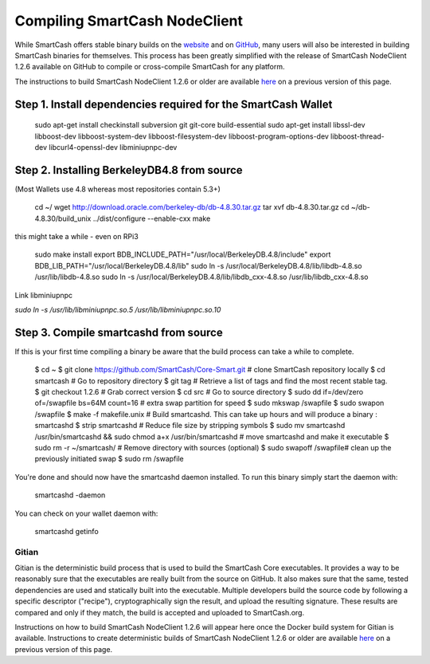.. meta::
   :description: Compile SmartCash NodeClient for Linux, macOS, Windows and deterministic builds
   :keywords: smartcash, build, compile, linux, Jenkins, macOS, windows, binary, gitian, developers

.. _compiling-smartcash:

==============================
Compiling SmartCash NodeClient 
==============================

While SmartCash offers stable binary builds on the `website
<https://smartcash.cc/wallet>`_ and on `GitHub
<https://github.com/SmartCash/Core-Smart/releases/>`_,
many users will also be interested in building SmartCash binaries for
themselves. This process has been greatly simplified with the release of
SmartCash NodeClient 1.2.6 available on GitHub to compile or cross-compile SmartCash for any platform.

The instructions to build SmartCash NodeClient 1.2.6 or older are available `here
<https://github.com/SmartCash/Core-Smart/tree/master/doc>`__ on a
previous version of this page.

Step 1. Install dependencies required for the SmartCash Wallet
--------------------------------------------------------------

    sudo apt-get install checkinstall subversion git git-core build-essential
    sudo apt-get install libssl-dev libboost-dev libboost-system-dev libboost-filesystem-dev libboost-program-options-dev libboost-thread-dev libcurl4-openssl-dev libminiupnpc-dev

Step 2. Installing BerkeleyDB4.8 from source
--------------------------------------------

(Most Wallets use 4.8 whereas most repositories contain 5.3+)
 
    cd ~/
    wget http://download.oracle.com/berkeley-db/db-4.8.30.tar.gz
    tar xvf db-4.8.30.tar.gz
    cd ~/db-4.8.30/build_unix
    ../dist/configure --enable-cxx
    make

this might take a while - even on RPi3

    sudo make install
    export BDB_INCLUDE_PATH="/usr/local/BerkeleyDB.4.8/include"
    export BDB_LIB_PATH="/usr/local/BerkeleyDB.4.8/lib"
    sudo ln -s /usr/local/BerkeleyDB.4.8/lib/libdb-4.8.so /usr/lib/libdb-4.8.so
    sudo ln -s /usr/local/BerkeleyDB.4.8/lib/libdb_cxx-4.8.so /usr/lib/libdb_cxx-4.8.so

Link libminiupnpc

`sudo ln -s /usr/lib/libminiupnpc.so.5 /usr/lib/libminiupnpc.so.10`

Step 3. Compile smartcashd from source
--------------------------------------
If this is your first time compiling a binary be aware that the build process can take a while to complete.

    $ cd ~
    $ git clone https://github.com/SmartCash/Core-Smart.git # clone SmartCash repository locally
    $ cd smartcash # Go to repository directory
    $ git tag # Retrieve a list of tags and find the most recent stable tag.
    $ git checkout 1.2.6 # Grab correct version
    $ cd src # Go to source directory
    $ sudo dd if=/dev/zero of=/swapfile bs=64M count=16 # extra swap partition for speed
    $ sudo mkswap /swapfile
    $ sudo swapon /swapfile
    $ make -f makefile.unix # Build smartcashd. This can take up hours and will produce a binary : smartcashd
    $ strip smartcashd # Reduce file size by stripping symbols
    $ sudo mv smartcashd /usr/bin/smartcashd && sudo chmod a+x /usr/bin/smartcashd # move smartcashd and make it executable
    $ sudo rm -r ~/smartcash/ # Remove directory with sources (optional)
    $ sudo swapoff /swapfile# clean up the previously initiated swap
    $ sudo rm /swapfile

You're done and should now have the smartcashd daemon installed. To run this binary simply start the daemon with:

    smartcashd -daemon

You can check on your wallet daemon with:

    smartcashd getinfo

.. _gitian-build:

Gitian
======

Gitian is the deterministic build process that is used to build the SmartCash
Core executables. It provides a way to be reasonably sure that the
executables are really built from the source on GitHub. It also makes
sure that the same, tested dependencies are used and statically built
into the executable. Multiple developers build the source code by
following a specific descriptor ("recipe"), cryptographically sign the
result, and upload the resulting signature. These results are compared
and only if they match, the build is accepted and uploaded to SmartCash.org.

Instructions on how to build SmartCash NodeClient 1.2.6 will appear here once the Docker build system for Gitian is available. Instructions to create
deterministic builds of SmartCash NodeClient 1.2.6 or older are available `here
<https://github.com/SmartCash/Core-Smart/blob/master/doc/gitian-building.md>`__ 
on a previous version of this page.
